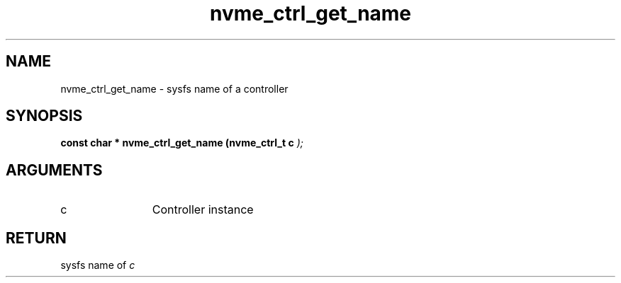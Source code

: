 .TH "nvme_ctrl_get_name" 9 "nvme_ctrl_get_name" "March 2025" "libnvme API manual" LINUX
.SH NAME
nvme_ctrl_get_name \- sysfs name of a controller
.SH SYNOPSIS
.B "const char *" nvme_ctrl_get_name
.BI "(nvme_ctrl_t c "  ");"
.SH ARGUMENTS
.IP "c" 12
Controller instance
.SH "RETURN"
sysfs name of \fIc\fP

